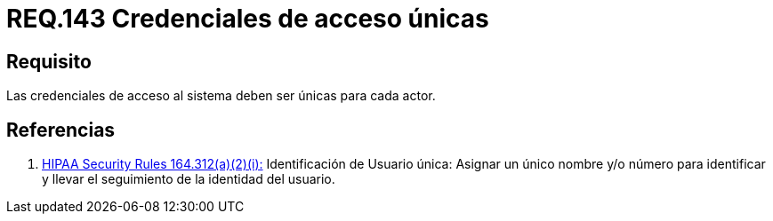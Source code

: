 :slug: rules/143/
:category: rules
:description: En el presente documento se detallan los requerimientos de seguridad relacionados al establecimiento y gestión de credenciales de usuarios, las cuales, deben ser únicas para cada actor que necesite ser identificado de manera exclusiva por la aplicación.
:keywords: Requerimiento, Seguridad, Sistema, Credenciales, Acceso, Actor.
:rules: yes

= REQ.143 Credenciales de acceso únicas

== Requisito

Las credenciales de acceso al sistema deben ser únicas para cada actor.

== Referencias

. [[r1]] link:https://www.law.cornell.edu/cfr/text/45/164.312[+HIPAA Security Rules+ 164.312(a)(2)(i):]
Identificación de Usuario única: Asignar un único nombre y/o número
para identificar y llevar el seguimiento de la identidad del usuario.

